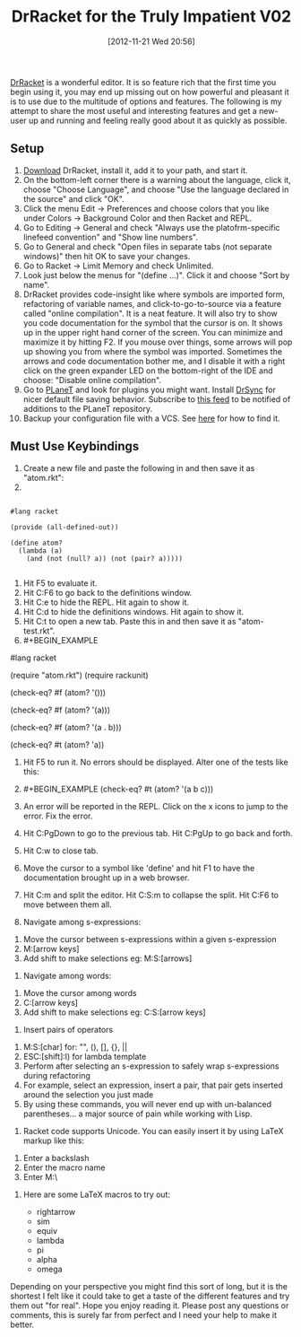#+POSTID: 6601
#+DATE: [2012-11-21 Wed 20:56]
#+OPTIONS: toc:nil num:nil todo:nil pri:nil tags:nil ^:nil TeX:nil
#+CATEGORY: Article
#+TAGS: Ide, Lisp, PLT, Programming Language, Racket, Scheme
#+TITLE: DrRacket for the Truly Impatient V02

[[http://racket-lang.org/][DrRacket]] is a wonderful editor. It is so feature rich that the first time you begin using it, you may end up missing out on how powerful and pleasant it is to use due to the multitude of options and features. The following is my attempt to share the most useful and interesting features and get a new-user up and running and feeling really good about it as quickly as possible.



** Setup





1.  [[http://racket-lang.org/][Download]] DrRacket, install it, add it to your path, and start it.
2.  On the bottom-left corner there is a warning about the language, click it, choose "Choose Language", and choose "Use the language declared in the source" and click "OK".
3.  Click the menu Edit -> Preferences and choose colors that you like under Colors -> Background Color and then Racket and REPL.
4.  Go to Editing -> General and check "Always use the platofrm-specific linefeed convention" and "Show line numbers".
5.  Go to General and check "Open files in separate tabs (not separate windows)" then hit OK to save your changes.
6.  Go to Racket -> Limit Memory and check Unlimited.
7.  Look just below the menus for "(define ...)". Click it and choose "Sort by name".
8.  DrRacket provides code-insight like where symbols are imported form, refactoring of variable names, and click-to-go-to-source via a feature called "online compilation". It is a neat feature. It will also try to show you code documentation for the symbol that the cursor is on. It shows up in the upper right hand corner of the screen. You can minimize and maximize it by hitting F2. If you mouse over things, some arrows will pop up showing you from where the symbol was imported. Sometimes the arrows and code documentation bother me, and I disable it with a right click on the green expander LED on the bottom-right of the IDE and choose: "Disable online compilation".
9.  Go to [[http://planet.racket-lang.org/][PLaneT]] and look for plugins you might want. Install [[http://planet.racket-lang.org/display.ss?package=drsync.plt&owner=grettke][DrSync]] for nicer default file saving behavior. Subscribe to [[http://planet.racket-lang.org/300/planet.rss][this feed]] to be notified of additions to the PLaneT repository.
10. Backup your configuration file with a VCS. See [[http://docs.racket-lang.org/drracket/drracket-files.html#(part._.Preference_.Files)][here]] for how to find it.





** Must Use Keybindings





1.  Create a new file and paste the following in and then save it as "atom.rkt":
2.  


    #+BEGIN_EXAMPLE
        
#lang racket

(provide (all-defined-out))

(define atom?
  (lambda (a)
    (and (not (null? a)) (not (pair? a)))))

    #+END_EXAMPLE

3.  Hit F5 to evaluate it.
4.  Hit C:F6 to go back to the definitions window.
5.  Hit C:e to hide the REPL. Hit again to show it.
6.  Hit C:d to hide the definitions windows. Hit again to show it.
7.  Hit C:t to open a new tab. Paste this in and then save it as "atom-test.rkt".
8.  #+BEGIN_EXAMPLE
        
#lang racket

(require "atom.rkt")
(require rackunit)

(check-eq? #f (atom? '()))

(check-eq? #f (atom? '(a)))

(check-eq? #f (atom? '(a . b)))

(check-eq? #t (atom? 'a))

    #+END_EXAMPLE

9.  Hit F5 to run it. No errors should be displayed. Alter one of the tests like this:
10. #+BEGIN_EXAMPLE
        (check-eq? #t (atom? '(a b c)))
    #+END_EXAMPLE

11. An error will be reported in the REPL. Click on the x icons to jump to the error. Fix the error.
12. Hit C:PgDown to go to the previous tab. Hit C:PgUp to go back and forth.
13. Hit C:w to close tab.
14. Move the cursor to a symbol like 'define' and hit F1 to have the documentation brought up in a web browser.
15. Hit C:m and split the editor. Hit C:S:m to collapse the split. Hit C:F6 to move between them all.

16. Navigate among s-expressions:


    1. Move the cursor between s-expressions within a given s-expression
    2. M:[arrow keys]
    3. Add shift to make selections eg: M:S:[arrows]

    

17. Navigate among words:


    1. Move the cursor among words
    2. C:[arrow keys]
    3. Add shift to make selections eg: C:S:[arrow keys]

    

18. Insert pairs of operators


    1. M:S:[char] for: "", (), [], {}, ||
    2. ESC:[shift]:l) for lambda template
    3. Perform after selecting an s-expression to safely wrap s-expressions during refactoring
    4. For example, select an expression, insert a pair, that pair gets inserted around the selection you just made
    5. By using these commands, you will never end up with un-balanced parentheses... a major source of pain while working with Lisp.

    

19. Racket code supports Unicode. You can easily insert it by using LaTeX markup like this:


    1. Enter a backslash
    2. Enter the macro name
    3. Enter M:\

20. Here are some LaTeX macros to try out:

    -  rightarrow
    -  sim
    -  equiv
    -  lambda
    -  pi
    -  alpha
    -  omega



Depending on your perspective you might find this sort of long, but it is the shortest I felt like it could take to get a taste of the different features and try them out "for real". Hope you enjoy reading it. Please post any questions or comments, this is surely far from perfect and I need your help to make it better.



